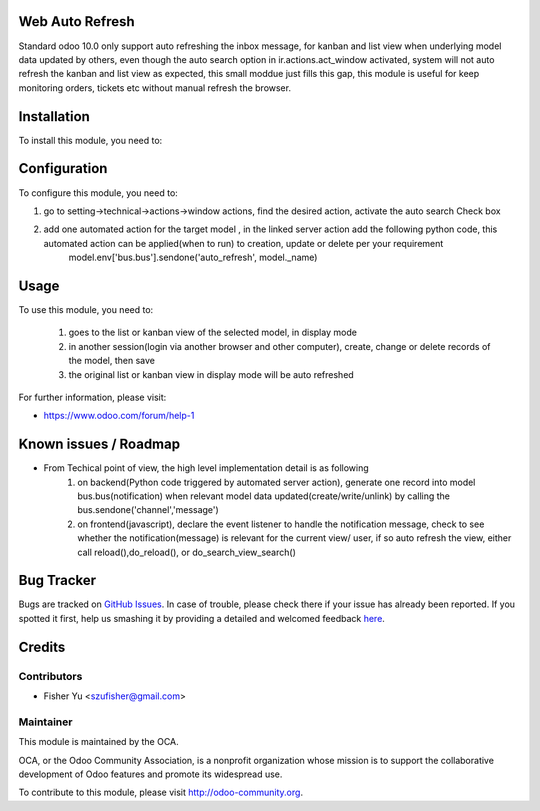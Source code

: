 .. image:: https://img.shields.io/badge/licence-AGPL--3-blue.svg
    :alt: License: AGPL-3

Web Auto Refresh
===========

Standard odoo 10.0 only support auto refreshing the inbox message, for kanban and list view when underlying model data updated by others, even though the auto search option in ir.actions.act_window activated, system will not auto refresh the kanban and list view as expected, this small moddue just fills this gap, this module is useful for keep monitoring orders, tickets etc without manual refresh the browser.


Installation
============

To install this module, you need to:


Configuration
=============

To configure this module, you need to:

1. go to setting->technical->actions->window actions, find the desired action, activate the auto search Check box
2. add one automated action for the target model , in the linked server action add the following python code, this automated action can be applied(when to run) to creation, update or delete per your requirement
    model.env['bus.bus'].sendone('auto_refresh', model._name)


Usage
=====

To use this module, you need to:

    1. goes to the list or kanban view of the selected model, in display mode
    2. in another session(login via another browser and other computer), create, change or delete records of the model, then save
    3. the original list or kanban view in display mode will be auto refreshed
           
For further information, please visit:

* https://www.odoo.com/forum/help-1

Known issues / Roadmap
======================

* From Techical point of view, the high level implementation detail is as following
    1. on backend(Python code triggered by automated server action), generate one record into model bus.bus(notification) when relevant model data updated(create/write/unlink) by calling the bus.sendone('channel','message')
    2. on frontend(javascript), declare the event listener to handle the notification message, check to see whether the notification(message)  is relevant for the current view/ user, if so auto refresh the view, either call reload(),do_reload(), or do_search_view_search()    

Bug Tracker
===========

Bugs are tracked on `GitHub Issues <https://github.com/OCA/{project_repo}/issues>`_.
In case of trouble, please check there if your issue has already been reported.
If you spotted it first, help us smashing it by providing a detailed and welcomed feedback
`here <https://github.com/OCA/{project_repo}/issues/new?body=module:%20{module_name}%0Aversion:%20{version}%0A%0A**Steps%20to%20reproduce**%0A-%20...%0A%0A**Current%20behavior**%0A%0A**Expected%20behavior**>`_.


Credits
=======

Contributors
------------

* Fisher Yu <szufisher@gmail.com>

Maintainer
----------

.. image:: https://odoo-community.org/logo.png
   :alt: Odoo Community Association
   :target: https://odoo-community.org

This module is maintained by the OCA.

OCA, or the Odoo Community Association, is a nonprofit organization whose
mission is to support the collaborative development of Odoo features and
promote its widespread use.

To contribute to this module, please visit http://odoo-community.org.

